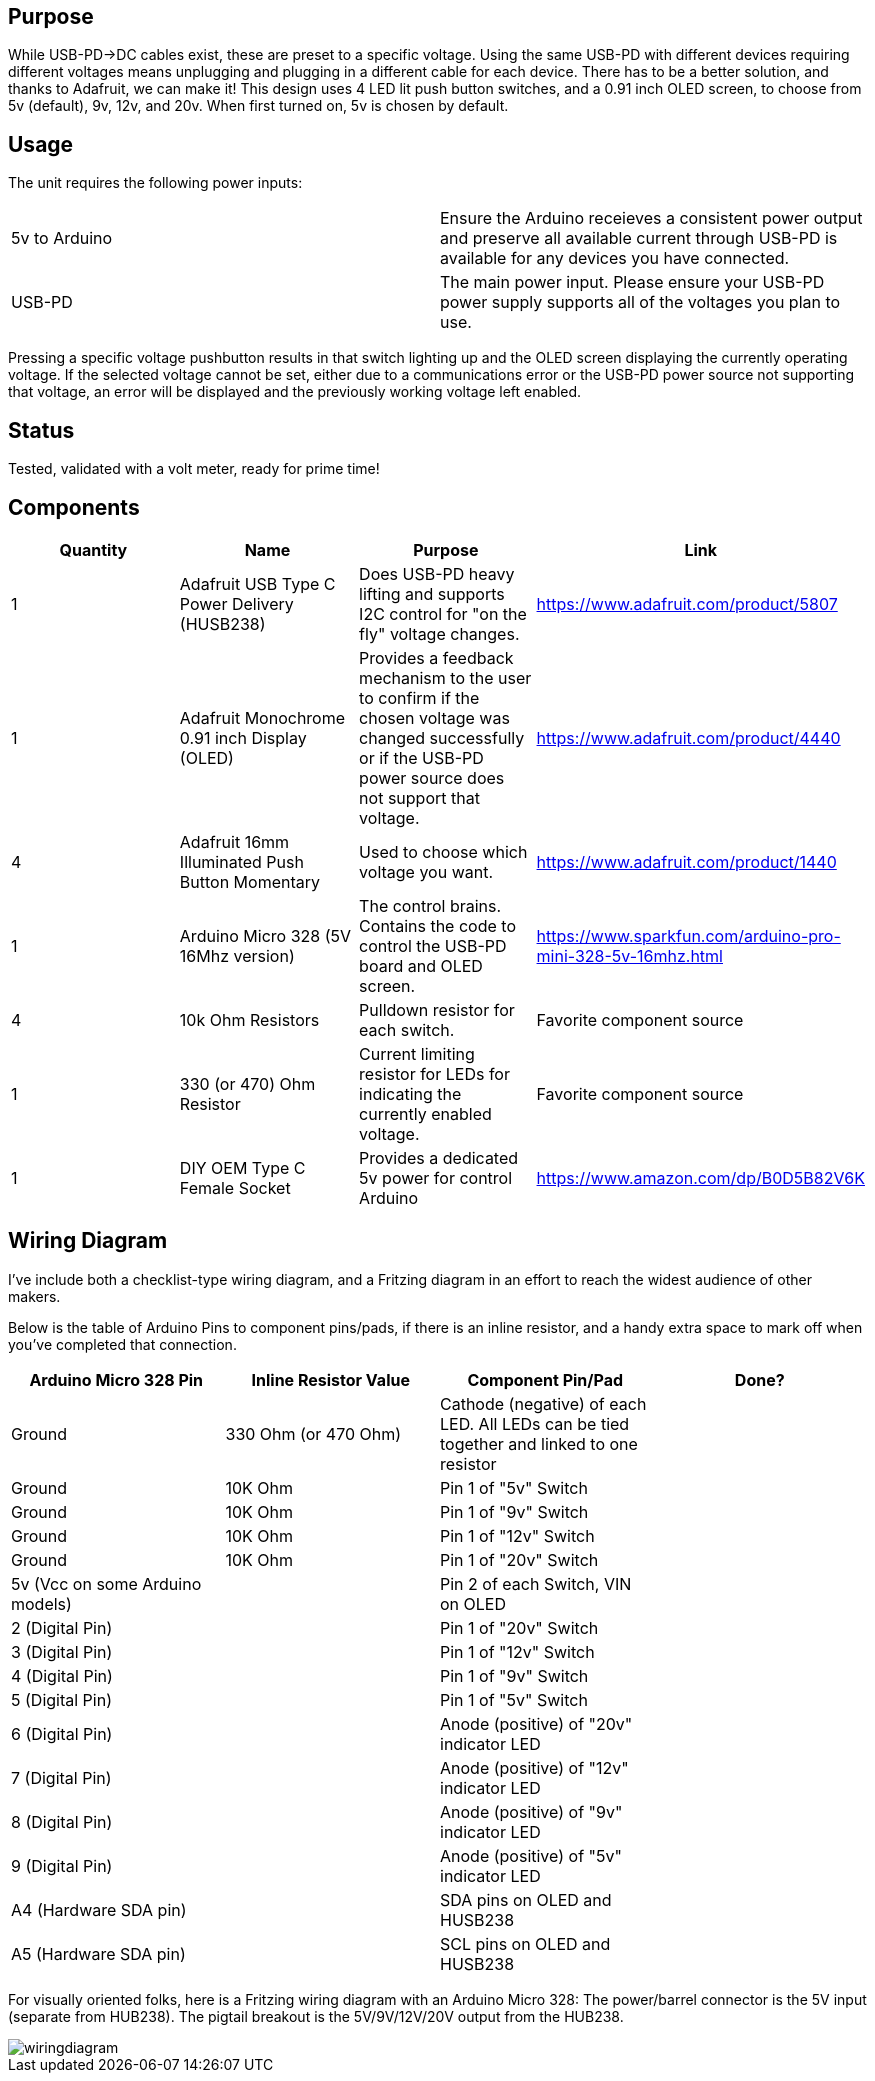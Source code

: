 ## Purpose
While USB-PD->DC cables exist, these are preset to a specific voltage. Using the same USB-PD with different devices requiring different voltages means unplugging and plugging in a different cable for each device. There has to be a better solution, and thanks to Adafruit, we can make it!
This design uses 4 LED lit push button switches, and a 0.91 inch OLED screen, to choose from 5v (default), 9v, 12v, and 20v. When first turned on, 5v is chosen by default.

## Usage
The unit requires the following power inputs:
[cols=2*,options=]
|===
|5v to Arduino
| Ensure the Arduino receieves a consistent power output and preserve all available current through USB-PD is available for any devices you have connected.
| USB-PD
| The main power input. Please ensure your USB-PD power supply supports all of the voltages you plan to use.
|===
Pressing a specific voltage pushbutton results in that switch lighting up and the OLED screen displaying the currently operating voltage. If the selected voltage cannot be set, either due to a communications error or the USB-PD power source not supporting that voltage, an error will be displayed and the previously working voltage left enabled.

## Status
Tested, validated with a volt meter, ready for prime time!

## Components
[cols="^,<,<,^",options=header]
|===
| Quantity
| Name
| Purpose
| Link
| 1
| Adafruit USB Type C Power Delivery (HUSB238)
| Does USB-PD heavy lifting and supports I2C control for "on the fly" voltage changes.
| https://www.adafruit.com/product/5807
| 1
| Adafruit Monochrome 0.91 inch Display (OLED)
| Provides a feedback mechanism to the user to confirm if the chosen voltage was changed successfully or if the USB-PD power source does not support that voltage.
| https://www.adafruit.com/product/4440
| 4
| Adafruit 16mm Illuminated Push Button Momentary
| Used to choose which voltage you want.
| https://www.adafruit.com/product/1440
| 1
| Arduino Micro 328 (5V 16Mhz version)
| The control brains. Contains the code to control the USB-PD board and OLED screen.
| https://www.sparkfun.com/arduino-pro-mini-328-5v-16mhz.html
| 4
| 10k Ohm Resistors
| Pulldown resistor for each switch.
| Favorite component source
| 1
| 330 (or 470) Ohm Resistor
| Current limiting resistor for LEDs for indicating the currently enabled voltage.
| Favorite component source
| 1
| DIY OEM Type C Female Socket
| Provides a dedicated 5v power for control Arduino
| https://www.amazon.com/dp/B0D5B82V6K
|===

## Wiring Diagram
I've include both a checklist-type wiring diagram, and a Fritzing diagram in an effort to reach the widest audience of other makers.

Below is the table of Arduino Pins to component pins/pads, if there is an inline resistor, and a handy extra space to mark off when you've completed that connection.
[cols="^,^,^,^",options="header"]
|===
| Arduino Micro 328 Pin
| Inline Resistor Value
| Component Pin/Pad
| Done?
| Ground
| 330 Ohm (or 470 Ohm)
| Cathode (negative) of each LED. All LEDs can be tied together and linked to one resistor
|
| Ground
| 10K Ohm
| Pin 1 of "5v" Switch
|
| Ground
| 10K Ohm
| Pin 1 of "9v" Switch
|
| Ground
| 10K Ohm
| Pin 1 of "12v" Switch
|
| Ground
| 10K Ohm
| Pin 1 of "20v" Switch
|
| 5v (Vcc on some Arduino models)
| 
| Pin 2 of each Switch, VIN on OLED
|
| 2 (Digital Pin)
| 
| Pin 1 of "20v" Switch
|
| 3 (Digital Pin)
| 
| Pin 1 of "12v" Switch
|
| 4 (Digital Pin)
| 
| Pin 1 of "9v" Switch
|
| 5 (Digital Pin)
| 
| Pin 1 of "5v" Switch
|
| 6 (Digital Pin)
| 
| Anode (positive) of "20v" indicator LED
|
| 7 (Digital Pin)
| 
| Anode (positive) of "12v" indicator LED
|
| 8 (Digital Pin)
| 
| Anode (positive) of "9v" indicator LED
|
| 9 (Digital Pin)
| 
| Anode (positive) of "5v" indicator LED
|
| A4 (Hardware SDA pin)
| 
| SDA pins on OLED and HUSB238
|
| A5 (Hardware SDA pin)
| 
| SCL pins on OLED and HUSB238
| 
|===

For visually oriented folks, here is a Fritzing wiring diagram with an Arduino Micro 328:
The power/barrel connector is the 5V input (separate from HUB238).
The pigtail breakout is the 5V/9V/12V/20V output from the HUB238.

image::hardware/wiringdiagram.png[]
